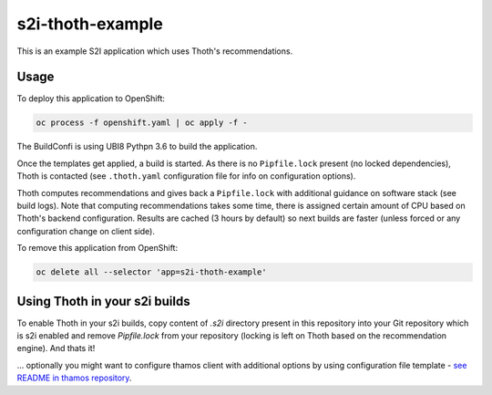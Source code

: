 s2i-thoth-example
-----------------

This is an example S2I application which uses Thoth's recommendations.

Usage
=====

To deploy this application to OpenShift:

.. code-block:: console

  oc process -f openshift.yaml | oc apply -f -

The BuildConfi is using UBI8 Pythpn 3.6 to build the application.

Once the templates get applied, a build is started. As there is no
``Pipfile.lock`` present (no locked dependencies), Thoth is contacted (see
``.thoth.yaml`` configuration file for info on configuration options).

Thoth computes recommendations and gives back a ``Pipfile.lock`` with
additional guidance on software stack (see build logs). Note that computing
recommendations takes some time, there is assigned certain amount of CPU based
on Thoth's backend configuration. Results are cached (3 hours by default) so
next builds are faster (unless forced or any configuration change on client
side).

To remove this application from OpenShift:

.. code-block:: console

  oc delete all --selector 'app=s2i-thoth-example'


Using Thoth in your s2i builds
==============================

To enable Thoth in your s2i builds, copy content of `.s2i` directory present in
this repository into your Git repository which is s2i enabled and remove
`Pipfile.lock` from your repository (locking is left on Thoth based on the
recommendation engine). And thats it!

... optionally you might want to configure thamos client with additional
options by using configuration file template - `see README in thamos repository
<https://github.com/thoth-station/thamos#using-custom-configuration-file-template>`_.

